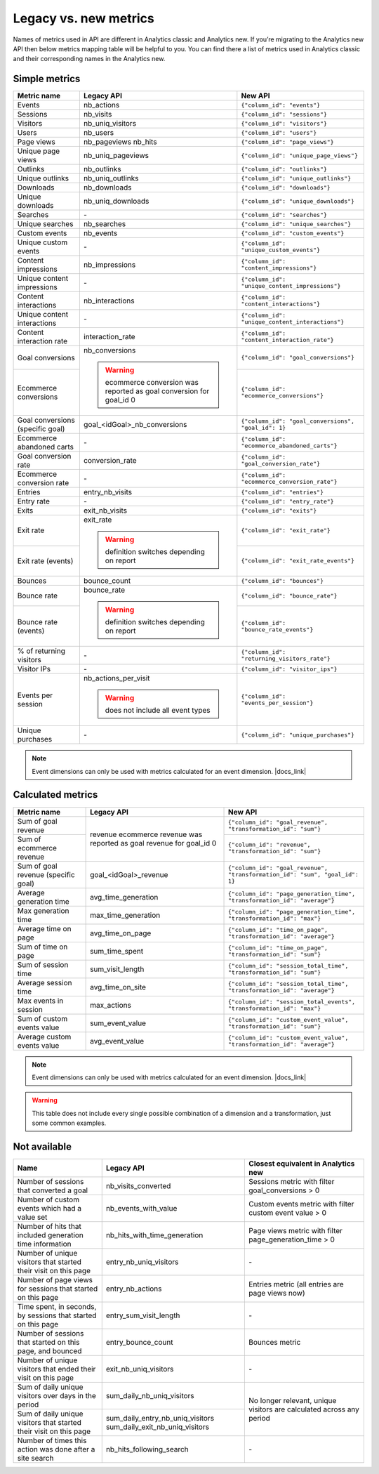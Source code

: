 Legacy vs. new metrics
===============

Names of metrics used in API are different in Analytics classic and Analytics new. If you’re migrating to the Analytics new API then below metrics mapping table will be helpful to you. You can find there a list of metrics used in Analytics classic and their corresponding names in the Analytics new.


Simple metrics
--------------

+----------------------------------+---------------------------------------------+-----------------------------------------------------+
| Metric name                      | Legacy API                                  | New API                                             |
+==================================+=============================================+=====================================================+
| Events                           | nb_actions                                  | ``{"column_id": "events"}``                         |
+----------------------------------+---------------------------------------------+-----------------------------------------------------+
| Sessions                         | nb_visits                                   | ``{"column_id": "sessions"}``                       |
+----------------------------------+---------------------------------------------+-----------------------------------------------------+
| Visitors                         | nb_uniq_visitors                            | ``{"column_id": "visitors"}``                       |
+----------------------------------+---------------------------------------------+-----------------------------------------------------+
| Users                            | nb_users                                    | ``{"column_id": "users"}``                          |
+----------------------------------+---------------------------------------------+-----------------------------------------------------+
| Page views                       | nb_pageviews                                | ``{"column_id": "page_views"}``                     |
|                                  | nb_hits                                     |                                                     |
+----------------------------------+---------------------------------------------+-----------------------------------------------------+
| Unique page views                | nb_uniq_pageviews                           | ``{"column_id": "unique_page_views"}``              |
+----------------------------------+---------------------------------------------+-----------------------------------------------------+
| Outlinks                         | nb_outlinks                                 | ``{"column_id": "outlinks"}``                       |
+----------------------------------+---------------------------------------------+-----------------------------------------------------+
| Unique outlinks                  | nb_uniq_outlinks                            | ``{"column_id": "unique_outlinks"}``                |
+----------------------------------+---------------------------------------------+-----------------------------------------------------+
| Downloads                        | nb_downloads                                | ``{"column_id": "downloads"}``                      |
+----------------------------------+---------------------------------------------+-----------------------------------------------------+
| Unique downloads                 | nb_uniq_downloads                           | ``{"column_id": "unique_downloads"}``               |
+----------------------------------+---------------------------------------------+-----------------------------------------------------+
| Searches                         | \-                                          | ``{"column_id": "searches"}``                       |
+----------------------------------+---------------------------------------------+-----------------------------------------------------+
| Unique searches                  | nb_searches                                 | ``{"column_id": "unique_searches"}``                |
+----------------------------------+---------------------------------------------+-----------------------------------------------------+
| Custom events                    | nb_events                                   | ``{"column_id": "custom_events"}``                  |
+----------------------------------+---------------------------------------------+-----------------------------------------------------+
| Unique custom events             | \-                                          | ``{"column_id": "unique_custom_events"}``           |
+----------------------------------+---------------------------------------------+-----------------------------------------------------+
| Content impressions              | nb_impressions                              | ``{"column_id": "content_impressions"}``            |
+----------------------------------+---------------------------------------------+-----------------------------------------------------+
| Unique content impressions       | \-                                          | ``{"column_id": "unique_content_impressions"}``     |
+----------------------------------+---------------------------------------------+-----------------------------------------------------+
| Content interactions             | nb_interactions                             | ``{"column_id": "content_interactions"}``           |
+----------------------------------+---------------------------------------------+-----------------------------------------------------+
| Unique content interactions      | \-                                          | ``{"column_id": "unique_content_interactions"}``    |
+----------------------------------+---------------------------------------------+-----------------------------------------------------+
| Content interaction rate         | interaction_rate                            | ``{"column_id": "content_interaction_rate"}``       |
+----------------------------------+---------------------------------------------+-----------------------------------------------------+
| Goal conversions                 | nb_conversions                              | ``{"column_id": "goal_conversions"}``               |
|                                  |                                             |                                                     |
+----------------------------------+ .. warning::                                +-----------------------------------------------------+
| Ecommerce conversions            |     ecommerce conversion was reported       | ``{"column_id": "ecommerce_conversions"}``          |
|                                  |     as goal conversion for goal_id 0        |                                                     |
+----------------------------------+---------------------------------------------+-----------------------------------------------------+
| Goal conversions (specific goal) | goal_<idGoal>_nb_conversions                | ``{"column_id": "goal_conversions", "goal_id": 1}`` |
+----------------------------------+---------------------------------------------+-----------------------------------------------------+
| Ecommerce abandoned carts        | \-                                          | ``{"column_id": "ecommerce_abandoned_carts"}``      |
+----------------------------------+---------------------------------------------+-----------------------------------------------------+
| Goal conversion rate             | conversion_rate                             | ``{"column_id": "goal_conversion_rate"}``           |
+----------------------------------+---------------------------------------------+-----------------------------------------------------+
| Ecommerce conversion rate        | \-                                          | ``{"column_id": "ecommerce_conversion_rate"}``      |
+----------------------------------+---------------------------------------------+-----------------------------------------------------+
| Entries                          | entry_nb_visits                             | ``{"column_id": "entries"}``                        |
+----------------------------------+---------------------------------------------+-----------------------------------------------------+
| Entry rate                       | \-                                          | ``{"column_id": "entry_rate"}``                     |
+----------------------------------+---------------------------------------------+-----------------------------------------------------+
| Exits                            | exit_nb_visits                              | ``{"column_id": "exits"}``                          |
+----------------------------------+---------------------------------------------+-----------------------------------------------------+
| Exit rate                        | exit_rate                                   | ``{"column_id": "exit_rate"}``                      |
|                                  |                                             |                                                     |
+----------------------------------+ .. warning::                                +-----------------------------------------------------+
| Exit rate (events)               |     definition switches depending on report | ``{"column_id": "exit_rate_events"}``               |
+----------------------------------+---------------------------------------------+-----------------------------------------------------+
| Bounces                          | bounce_count                                | ``{"column_id": "bounces"}``                        |
+----------------------------------+---------------------------------------------+-----------------------------------------------------+
| Bounce rate                      | bounce_rate                                 | ``{"column_id": "bounce_rate"}``                    |
|                                  |                                             |                                                     |
+----------------------------------+ .. warning::                                +-----------------------------------------------------+
| Bounce rate (events)             |     definition switches depending on report | ``{"column_id": "bounce_rate_events"}``             |
+----------------------------------+---------------------------------------------+-----------------------------------------------------+
| % of returning visitors          | \-                                          | ``{"column_id": "returning_visitors_rate"}``        |
+----------------------------------+---------------------------------------------+-----------------------------------------------------+
| Visitor IPs                      | \-                                          | ``{"column_id": "visitor_ips"}``                    |
+----------------------------------+---------------------------------------------+-----------------------------------------------------+
| Events per session               | nb_actions_per_visit                        | ``{"column_id": "events_per_session"}``             |
|                                  |                                             |                                                     |
|                                  | .. warning::                                |                                                     |
|                                  |     does not include all event types        |                                                     |
+----------------------------------+---------------------------------------------+-----------------------------------------------------+
| Unique purchases                 | \-                                          | ``{"column_id": "unique_purchases"}``               |
+----------------------------------+---------------------------------------------+-----------------------------------------------------+

.. note::
    Event dimensions can only be used with metrics calculated for an event dimension. |docs_link|

.. |docs_link| raw:: html

   <a href="https://help.piwik.pro/support/questions/why-cant-i-combine-some-dimensions-and-metrics" target="_blank">Read more.</a>



Calculated metrics
------------------

+-------------------------------------+---------------------------------+-----------------------------------------------------------------------------+
| Metric name                         | Legacy API                      | New API                                                                     |
+=====================================+=================================+=============================================================================+
| Sum of goal revenue                 | revenue                         | ``{"column_id": "goal_revenue", "transformation_id": "sum"}``               |
+-------------------------------------+ ecommerce revenue was reported  +-----------------------------------------------------------------------------+
| Sum of ecommerce revenue            | as goal revenue for goal_id 0   | ``{"column_id": "revenue", "transformation_id": "sum"}``                    |
+-------------------------------------+---------------------------------+-----------------------------------------------------------------------------+
| Sum of goal revenue (specific goal) | goal_<idGoal>_revenue           | ``{"column_id": "goal_revenue", "transformation_id": "sum", "goal_id": 1}`` |
+-------------------------------------+---------------------------------+-----------------------------------------------------------------------------+
| Average generation time             | avg_time_generation             | ``{"column_id": "page_generation_time", "transformation_id": "average"}``   |
+-------------------------------------+---------------------------------+-----------------------------------------------------------------------------+
| Max generation time                 | max_time_generation             | ``{"column_id": "page_generation_time", "transformation_id": "max"}``       |
+-------------------------------------+---------------------------------+-----------------------------------------------------------------------------+
| Average time on page                | avg_time_on_page                | ``{"column_id": "time_on_page", "transformation_id": "average"}``           |
+-------------------------------------+---------------------------------+-----------------------------------------------------------------------------+
| Sum of time on page                 | sum_time_spent                  | ``{"column_id": "time_on_page", "transformation_id": "sum"}``               |
+-------------------------------------+---------------------------------+-----------------------------------------------------------------------------+
| Sum of session time                 | sum_visit_length                | ``{"column_id": "session_total_time", "transformation_id": "sum"}``         |
+-------------------------------------+---------------------------------+-----------------------------------------------------------------------------+
| Average session time                | avg_time_on_site                | ``{"column_id": "session_total_time", "transformation_id": "average"}``     |
+-------------------------------------+---------------------------------+-----------------------------------------------------------------------------+
| Max events in session               | max_actions                     | ``{"column_id": "session_total_events", "transformation_id": "max"}``       |
+-------------------------------------+---------------------------------+-----------------------------------------------------------------------------+
| Sum of custom events value          | sum_event_value                 | ``{"column_id": "custom_event_value", "transformation_id": "sum"}``         |
+-------------------------------------+---------------------------------+-----------------------------------------------------------------------------+
| Average custom events value         | avg_event_value                 | ``{"column_id": "custom_event_value", "transformation_id": "average"}``     |
+-------------------------------------+---------------------------------+-----------------------------------------------------------------------------+

.. note::
    Event dimensions can only be used with metrics calculated for an event dimension. |docs_link|

.. |docs_link| raw:: html

   <a href="https://help.piwik.pro/support/questions/why-cant-i-combine-some-dimensions-and-metrics" target="_blank">Read more.</a>


.. warning::
     This table does not include every single possible combination of a dimension and a transformation, just some common examples.


Not available
-------------

+--------------------------------------------------------------------+----------------------------------+----------------------------------------------------------------------+
| Name                                                               | Legacy API                       | Closest equivalent in Analytics new                                  |
+====================================================================+==================================+======================================================================+
| Number of sessions that converted a goal                           | nb_visits_converted              | Sessions metric with filter goal_conversions > 0                     |
+--------------------------------------------------------------------+----------------------------------+----------------------------------------------------------------------+
| Number of custom events which had a value set                      | nb_events_with_value             | Custom events metric with filter custom event value > 0              |
+--------------------------------------------------------------------+----------------------------------+----------------------------------------------------------------------+
| Number of hits that included generation time information           | nb_hits_with_time_generation     | Page views metric with filter page_generation_time > 0               |
+--------------------------------------------------------------------+----------------------------------+----------------------------------------------------------------------+
| Number of unique visitors that started their visit on this page    | entry_nb_uniq_visitors           |  \-                                                                  |
+--------------------------------------------------------------------+----------------------------------+----------------------------------------------------------------------+
| Number of page views for sessions that started on this page        | entry_nb_actions                 | Entries metric (all entries are page views now)                      |
+--------------------------------------------------------------------+----------------------------------+----------------------------------------------------------------------+
| Time spent, in seconds, by sessions that started on this page      | entry_sum_visit_length           |  \-                                                                  |
+--------------------------------------------------------------------+----------------------------------+----------------------------------------------------------------------+
| Number of sessions that started on this page, and bounced          | entry_bounce_count               | Bounces metric                                                       |
+--------------------------------------------------------------------+----------------------------------+----------------------------------------------------------------------+
| Number of unique visitors that ended their visit on this page      | exit_nb_uniq_visitors            |  \-                                                                  |
+--------------------------------------------------------------------+----------------------------------+----------------------------------------------------------------------+
| Sum of daily unique visitors over days in the period               | sum_daily_nb_uniq_visitors       | No longer relevant, unique visitors are calculated across any period |
+--------------------------------------------------------------------+----------------------------------+                                                                      |
| Sum of daily unique visitors that started their visit on this page | sum_daily_entry_nb_uniq_visitors |                                                                      |
|                                                                    | sum_daily_exit_nb_uniq_visitors  |                                                                      |
+--------------------------------------------------------------------+----------------------------------+----------------------------------------------------------------------+
| Number of times this action was done after a site search           | nb_hits_following_search         |  \-                                                                  |
+--------------------------------------------------------------------+----------------------------------+----------------------------------------------------------------------+
